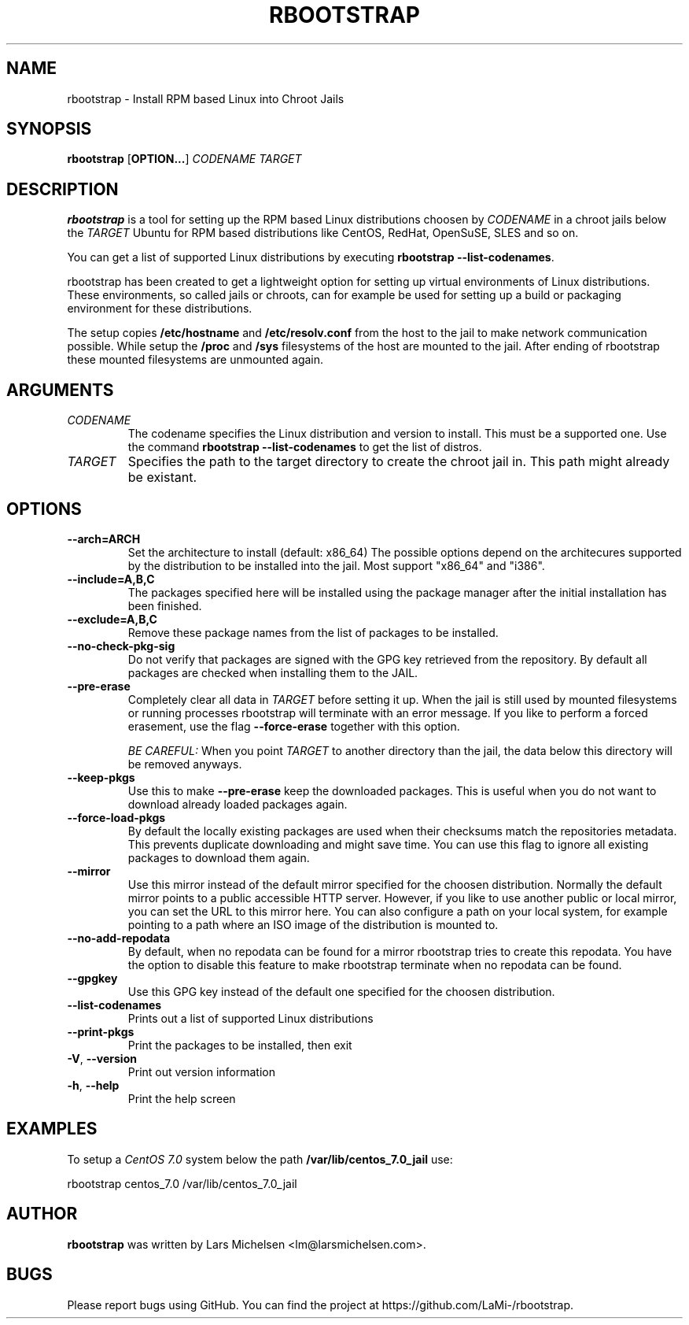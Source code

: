 .TH RBOOTSTRAP 8 2014-09-27
.SH NAME
rbootstrap \- Install RPM based Linux into Chroot Jails
.SH SYNOPSIS
.B rbootstrap
.RB [ OPTION\&.\&.\&. ]
.I CODENAME TARGET

.SH DESCRIPTION
.B rbootstrap
is a tool for setting up the RPM based Linux distributions choosen by
.I CODENAME
in a chroot jails below the
.I TARGET
. The goal of the project is to have a tool like debootstrap for Debian and
Ubuntu for RPM based distributions like CentOS, RedHat, OpenSuSE, SLES and so on.

You can get a list of supported Linux distributions by executing \fBrbootstrap --list-codenames\fR.

rbootstrap has been created to get a lightweight option for setting up virtual
environments of Linux distributions. These environments, so called jails or
chroots, can for example be used for setting up a build or packaging environment
for these distributions.

The setup copies \fB/etc/hostname\fR and \fB/etc/resolv.conf\fR from the host to the
jail to make network communication possible. While setup the \fB/proc\fR and \fB/sys\fR
filesystems of the host are mounted to the jail. After ending of rbootstrap these
mounted filesystems are unmounted again.

.SH "ARGUMENTS"
.PP
.IP  "\fICODENAME\fP"
The codename specifies the Linux distribution and version to install. This must
be a supported one. Use the command \fBrbootstrap \-\-list-codenames\fR to get
the list of distros.
.IP
.IP  "\fITARGET\fP"
Specifies the path to the target directory to create the chroot jail in.
This path might already be existant.
.IP

.SH "OPTIONS"
.PP
.IP "\fB\-\-arch=ARCH\fP"
Set the architecture to install (default: x86_64)
The possible options depend on the architecures supported
by the distribution to be installed into the jail. Most
support "x86_64" and "i386".
.IP
.IP "\fB\-\-include=A,B,C\fP"
The packages specified here will be installed using the
package manager after the initial installation has been
finished.
.IP
.IP "\fB\-\-exclude=A,B,C\fP"
Remove these package names from the list of packages to
be installed.
.IP

.PP
.IP "\fB\-\-no-check-pkg-sig\fP"
Do not verify that packages are signed with the GPG key
retrieved from the repository. By default all packages
are checked when installing them to the JAIL.
.IP
.IP "\fB\-\-pre-erase\fP"
Completely clear all data in \fITARGET\fR before setting it up.
When the jail is still used by mounted filesystems or
running processes rbootstrap will terminate with an
error message.
If you like to perform a forced erasement, use the flag
\fB\-\-force-erase\fR together with this option.

\fIBE CAREFUL:\fR When you point \fITARGET\fR to another directory
than the jail, the data below this directory will be
removed anyways.
.IP "\fB\-\-keep-pkgs\fP"
Use this to make \fB--pre-erase\fR keep the downloaded
packages. This is useful when you do not want to
download already loaded packages again.
.IP "\fB\-\-force-load-pkgs\fP"
By default the locally existing packages are used
when their checksums match the repositories metadata.
This prevents duplicate downloading and might save time.
You can use this flag to ignore all existing packages
to download them again.

.PP
.IP "\fB\-\-mirror\fP"
Use this mirror instead of the default mirror specified
for the choosen distribution. Normally the default mirror
points to a public accessible HTTP server. However,
if you like to use another public or local mirror, you can
set the URL to this mirror here. You can also configure
a path on your local system, for example pointing to a
path where an ISO image of the distribution is mounted
to.
.IP "\fB\-\-no-add-repodata"
By default, when no repodata can be found for a mirror 
rbootstrap tries to create this repodata. You have the 
option to disable this feature to make rbootstrap 
terminate when no repodata can be found.
.IP "\fB\-\-gpgkey\fP"
Use this GPG key instead of the default one specified
for the choosen distribution.

.PP
.IP "\fB\-\-list-codenames\fP"
Prints out a list of supported Linux distributions
.IP "\fB\-\-print-pkgs\fP"
Print the packages to be installed, then exit
.
.IP "\fB\-V\fP, \fB\-\-version\fP"
Print out version information
.IP "\fB\-h\fP, \fB\-\-help\fP"
Print the help screen

.SH EXAMPLES
.
.PP
To setup a \fICentOS 7.0\fR system below the path \fB/var/lib/centos_7.0_jail\fR
use:
.PP
    rbootstrap centos_7.0 /var/lib/centos_7.0_jail

.SH AUTHOR
.B rbootstrap
was written by Lars Michelsen <lm@larsmichelsen.com>.

.SH BUGS

Please report bugs using GitHub. You can find the project at https://github.com/LaMi-/rbootstrap.
